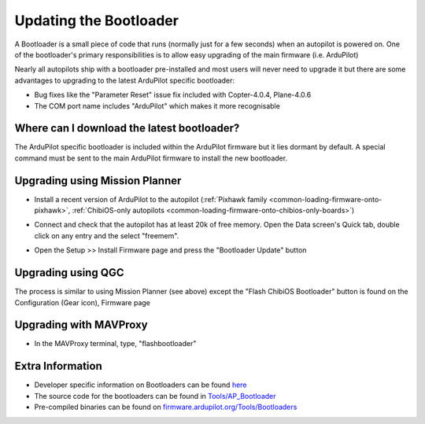 .. _common-bootloader-update:

=======================
Updating the Bootloader
=======================

A Bootloader is a small piece of code that runs (normally just for a few seconds) when an autopilot is powered on.  One of the bootloader's primary responsibilities is to allow easy upgrading of the main firmware (i.e. ArduPilot)

Nearly all autopilots ship with a bootloader pre-installed and most users will never need to upgrade it but there are some advantages to upgrading to the latest ArduPilot specific bootloader:

- Bug fixes like the "Parameter Reset" issue fix included with Copter-4.0.4, Plane-4.0.6
- The COM port name includes "ArduPilot" which makes it more recognisable

Where can I download the latest bootloader?
-------------------------------------------

The ArduPilot specific bootloader is included within the ArduPilot firmware but it lies dormant by default.  A special command must be sent to the main ArduPilot firmware to install the new bootloader.

  .. image:: ../../../images/bootloader-file-description.png
     :width: 450px

Upgrading using Mission Planner
-------------------------------

- Install a recent version of ArduPilot to the autopilot (:ref:`Pixhawk family <common-loading-firmware-onto-pixhawk>`, :ref:`ChibiOS-only autopilots <common-loading-firmware-onto-chibios-only-boards>`)
- Connect and check that the autopilot has at least 20k of free memory.  Open the Data screen's Quick tab, double click on any entry and the select "freemem".

  .. image:: ../../../images/bootloader-update-MP-memory-check.png
     :width: 450px

- Open the Setup >> Install Firmware page and press the "Bootloader Update" button

  .. image:: ../../../images/bootloader-update-MP.png
     :width: 450px

Upgrading using QGC
-------------------

The process is similar to using Mission Planner (see above) except the "Flash ChibiOS Bootloader" button is found on the Configuration (Gear icon), Firmware page

  .. image:: ../../../images/bootloader-update-QGC.png
     :width: 450px

Upgrading with MAVProxy
-----------------------

- In the MAVProxy terminal, type, "flashbootloader"

Extra Information
-----------------

- Developer specific information on Bootloaders can be found `here <https://ardupilot.org/dev/docs/bootloader.html>`__
- The source code for the bootloaders can be found in `Tools/AP_Bootloader <https://github.com/ArduPilot/ardupilot/tree/master/Tools/AP_Bootloader>`__
- Pre-compiled binaries can be found on `firmware.ardupilot.org/Tools/Bootloaders <https://firmware.ardupilot.org/Tools/Bootloaders/>`__
